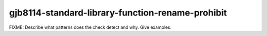 .. title:: clang-tidy - gjb8114-standard-library-function-rename-prohibit

gjb8114-standard-library-function-rename-prohibit
=================================================

FIXME: Describe what patterns does the check detect and why. Give examples.
